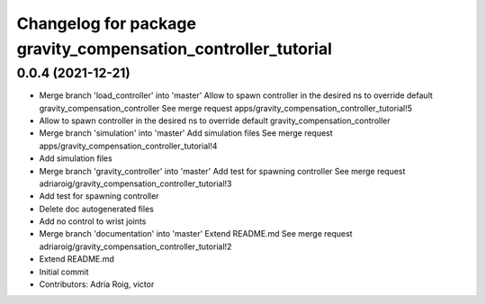 ^^^^^^^^^^^^^^^^^^^^^^^^^^^^^^^^^^^^^^^^^^^^^^^^^^^^^^^^^^^^^^
Changelog for package gravity_compensation_controller_tutorial
^^^^^^^^^^^^^^^^^^^^^^^^^^^^^^^^^^^^^^^^^^^^^^^^^^^^^^^^^^^^^^

0.0.4 (2021-12-21)
------------------
* Merge branch 'load_controller' into 'master'
  Allow to spawn controller in the desired ns to override default gravity_compensation_controller
  See merge request apps/gravity_compensation_controller_tutorial!5
* Allow to spawn controller in the desired ns to override default gravity_compensation_controller
* Merge branch 'simulation' into 'master'
  Add simulation files
  See merge request apps/gravity_compensation_controller_tutorial!4
* Add simulation files
* Merge branch 'gravity_controller' into 'master'
  Add test for spawning controller
  See merge request adriaroig/gravity_compensation_controller_tutorial!3
* Add test for spawning controller
* Delete doc autogenerated files
* Add no control to wrist joints
* Merge branch 'documentation' into 'master'
  Extend README.md
  See merge request adriaroig/gravity_compensation_controller_tutorial!2
* Extend README.md
* Initial commit
* Contributors: Adria Roig, victor
